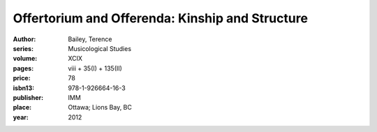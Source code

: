 Offertorium and Offerenda: Kinship and Structure
================================================

:author: Bailey, Terence
:series: Musicological Studies
:volume: XCIX
:pages: viii + 35(I) + 135(II)
:price: 78
:isbn13: 978-1-926664-16-3
:publisher: IMM
:place: Ottawa; Lions Bay, BC
:year: 2012
